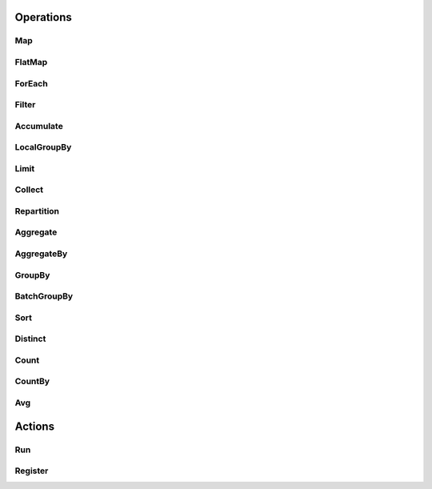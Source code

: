 .. include :: banner.rst

.. _operations:

Operations
==========

.. include :: wip.rst

.. _op_map:

Map 
---

.. _op_flatmap:

FlatMap
-------

.. _op_foreach:

ForEach 
-------

.. _op_filter:

Filter
------

.. _op_accumulate:

Accumulate
----------

.. _op_localgroupby:

LocalGroupBy
------------

.. _op_limit:

Limit
-----

.. _op_collect:

Collect
-------

.. _op_repartition:

Repartition
-----------

.. _op_aggregate:

Aggregate
---------

.. _op_aggregateby:

AggregateBy
-----------

.. _op_groupby:

GroupBy 
-------

.. _op_batchgroupby:

BatchGroupBy
------------

.. _op_sort:

Sort
----

.. _op_distinct:

Distinct
--------

.. _op_count:

Count
-----

.. _op_countby:

CountBy
-------

.. _op_avg:

Avg
---

.. _op_action:

Actions
=======

.. _op_action_run:

Run 
---

.. _op_action_register:

Register
--------




.. include :: footer.rst